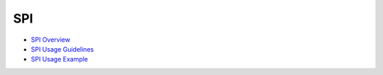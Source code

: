SPI
===

-  `SPI Overview <spioverview.md>`__

-  `SPI Usage Guidelines <spiusage-guidelines.md>`__

-  `SPI Usage Example <spiusage-example.md>`__
